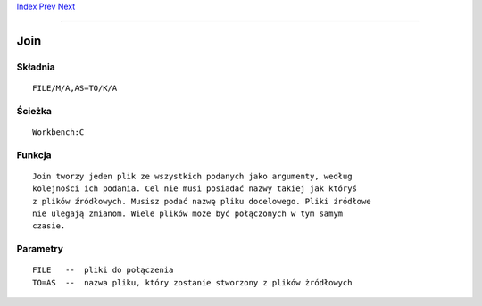 .. This document is automatically generated. Don't edit it!

`Index <index>`_ `Prev <info>`_ `Next <lab>`_ 

---------------


====
Join
====

Składnia
~~~~~~~~
::


	FILE/M/A,AS=TO/K/A


Ścieżka
~~~~~~~
::


	Workbench:C


Funkcja
~~~~~~~
::
	
	Join tworzy jeden plik ze wszystkich podanych jako argumenty, według
	kolejności ich podania. Cel nie musi posiadać nazwy takiej jak któryś
	z plików źródłowych. Musisz podać nazwę pliku docelowego. Pliki źródłowe
	nie ulegają zmianom. Wiele plików może być połączonych w tym samym
	czasie.



Parametry
~~~~~~~~~
::


 FILE   --  pliki do połączenia
 TO=AS  --  nazwa pliku, który zostanie stworzony z plików żródłowych


